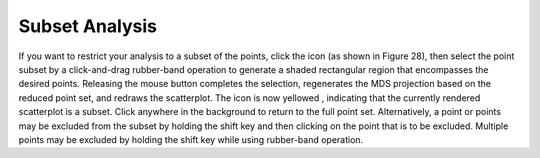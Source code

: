Subset Analysis
===============

If you want to restrict your analysis to a subset of the points, click the   icon (as shown in Figure 28), then select the point subset by a click-and-drag rubber-band operation to generate a shaded rectangular region that encompasses the desired points.  Releasing the mouse button completes the selection, regenerates the MDS projection based on the reduced point set, and redraws the scatterplot.  The icon is now yellowed   , indicating that the currently rendered scatterplot is a subset.  Click anywhere in the background to return to the full point set.
Alternatively, a point or points may be excluded from the subset by holding the shift key and then clicking on the point that is to be excluded.  Multiple points may be excluded by holding the shift key while using rubber-band operation.

